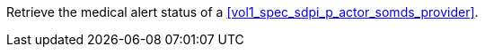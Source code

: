 // DEV-40 Transaction Summary

Retrieve the medical alert status of a <<vol1_spec_sdpi_p_actor_somds_provider>>.

